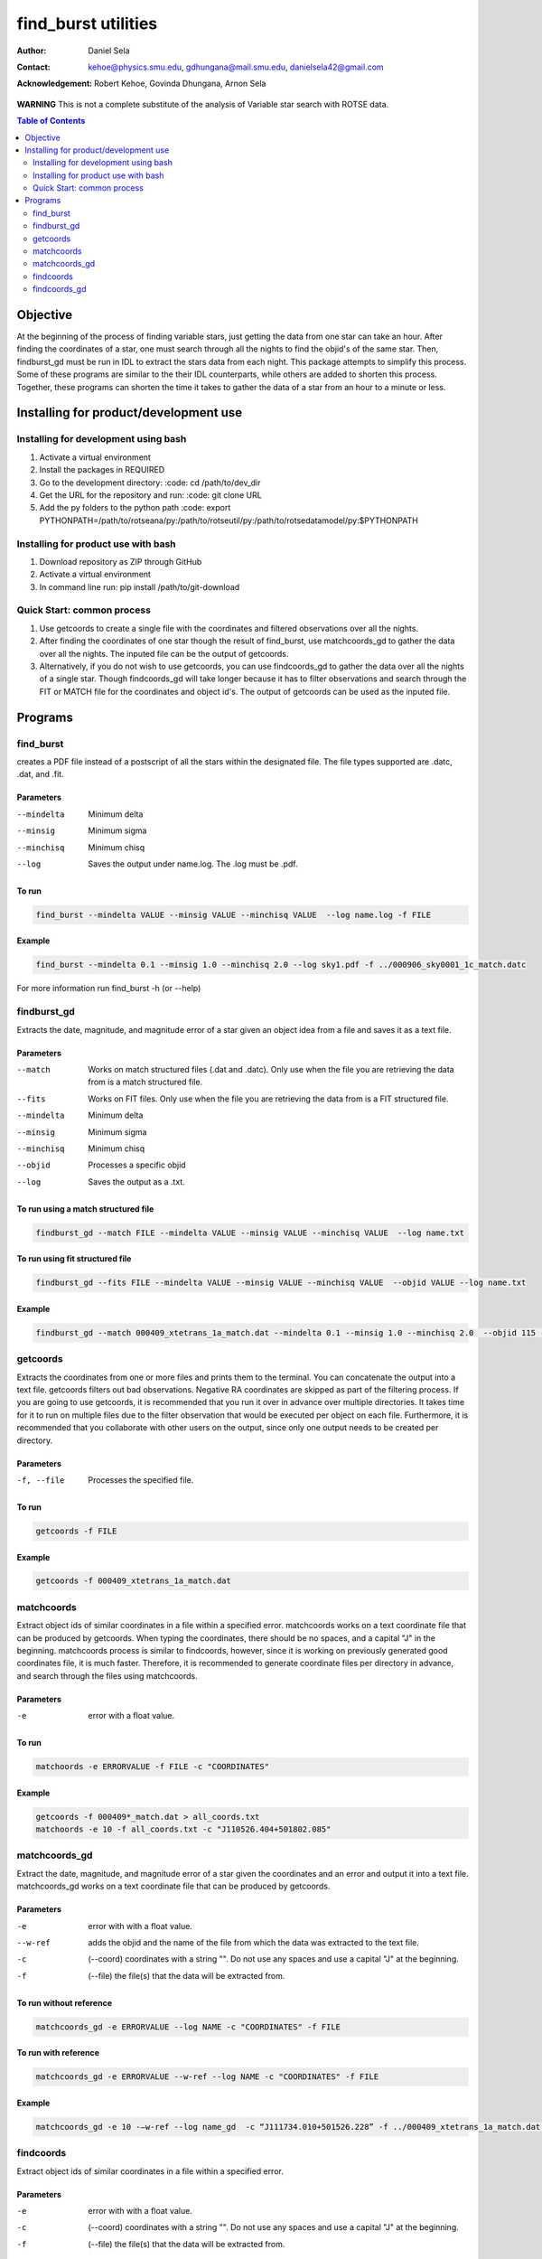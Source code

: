 ====================
find_burst utilities
====================
:Author: Daniel Sela
:Contact: kehoe@physics.smu.edu, gdhungana@mail.smu.edu, danielsela42@gmail.com
:Acknowledgement: Robert Kehoe, Govinda Dhungana, Arnon Sela


**WARNING**
This is not a complete substitute of the analysis of Variable star search with ROTSE data.

.. contents:: **Table of Contents**
    :depth: 2

----------
Objective
----------

At the beginning of the process of finding variable stars, just getting the data from one star can take an hour. After finding the coordinates of a star, one must search through all the nights to find the objid's of the same star. Then, findburst_gd must be run in IDL to extract the stars data from each night. This package attempts to simplify this process.  Some of these programs are similar to the their IDL counterparts, while others are added to shorten this process. Together, these programs can shorten the time it takes to gather the data of a star from an hour to a minute or less.

--------------------------------------
Installing for product/development use
--------------------------------------

Installing for development using bash
=====================================

1. Activate a virtual environment
2. Install the packages in REQUIRED
3. Go to the development directory: :code: cd /path/to/dev_dir
4. Get the URL for the repository and run: :code: git clone URL
5. Add the py folders to the python path :code: export PYTHONPATH=/path/to/rotseana/py:/path/to/rotseutil/py:/path/to/rotsedatamodel/py:$PYTHONPATH

Installing for product use with bash
====================================

1. Download repository as ZIP through GitHub
2. Activate a virtual environment
3. In command line run: pip install /path/to/git-download

Quick Start: common process
===========================

1. Use getcoords to create a single file with the coordinates and filtered observations over all the nights.
2. After finding the coordinates of one star though the result of find_burst, use matchcoords_gd to gather the data over all the nights.
   The inputed file can be the output of getcoords.
3. Alternatively, if you do not wish to use getcoords, you can use findcoords_gd to gather the data over all the nights of a single star.
   Though findcoords_gd will take longer because it has to filter observations and search through the FIT or MATCH file for the coordinates and object id's.
   The output of getcoords can be used as the inputed file.

--------
Programs
--------

find_burst
==========

creates a PDF file instead of a postscript of all the stars within the designated file. The file types supported are .datc, .dat, and .fit.

Parameters
----------

--mindelta  Minimum delta
--minsig    Minimum sigma
--minchisq  Minimum chisq
--log       Saves the output under name.log. The .log must be .pdf.

To run
------

.. code::

    find_burst --mindelta VALUE --minsig VALUE --minchisq VALUE  --log name.log -f FILE

Example
-------

.. code::

    find_burst --mindelta 0.1 --minsig 1.0 --minchisq 2.0 --log sky1.pdf -f ../000906_sky0001_1c_match.datc

For more information run find_burst -h (or --help)

findburst_gd
============

Extracts the date, magnitude, and magnitude error of a star given an object idea from a file and saves it as a text file.

Parameters
----------

--match     Works on match structured files (.dat and .datc). Only use when the file you are retrieving the data from is a match structured file.
--fits      Works on FIT files. Only use when the file you are retrieving the data from is a FIT structured file.
--mindelta  Minimum delta
--minsig    Minimum sigma
--minchisq  Minimum chisq
--objid     Processes a specific objid
--log       Saves the output as a .txt.

To run using a match structured file
------------------------------------

.. code::

    findburst_gd --match FILE --mindelta VALUE --minsig VALUE --minchisq VALUE  --log name.txt

To run using fit structured file
--------------------------------

.. code::

    findburst_gd --fits FILE --mindelta VALUE --minsig VALUE --minchisq VALUE  --objid VALUE --log name.txt

Example
-------

.. code::

    findburst_gd --match 000409_xtetrans_1a_match.dat --mindelta 0.1 --minsig 1.0 --minchisq 2.0  --objid 115 --log name.txt

getcoords
=========

Extracts the coordinates from one or more files and prints them to the terminal. You can concatenate the output into a text file. getcoords filters out bad observations. Negative RA coordinates are skipped as part of the filtering process. If you are going to use getcoords, it is recommended that you run it over in advance over multiple directories. It takes time for it to run on multiple files due to the filter observation that would be executed per object on each file. Furthermore, it is recommended that you collaborate with other users on the output, since only one output needs to be created per directory.

Parameters
----------

-f, --file  Processes the specified file.

To run
------

.. code::

    getcoords -f FILE

Example
-------

.. code::

    getcoords -f 000409_xtetrans_1a_match.dat

matchcoords
===========

Extract object ids of similar coordinates in a file within a specified error. matchcoords works on a text coordinate file that can be produced by getcoords. When typing the coordinates, there should be no spaces, and a capital "J" in the beginning. matchcoords process is similar to findcoords, however, since it is working on previously generated good coordinates file, it is much faster. Therefore, it is recommended to generate coordinate files per directory in advance, and search through the files using matchcoords.

Parameters
----------

-e  error with a float value.

To run
------

.. code::

    matchoords -e ERRORVALUE -f FILE -c "COORDINATES"

Example
-------

.. code-block::

    getcoords -f 000409*_match.dat > all_coords.txt
    matchoords -e 10 -f all_coords.txt -c "J110526.404+501802.085"

matchcoords_gd
==============

Extract the date, magnitude, and magnitude error of a star given the coordinates and an error and output it into a text file. matchcoords_gd works on a text coordinate file that can be produced by getcoords.

Parameters
----------

-e       error with with a float value.
--w-ref  adds the objid and the name of the file from which the data was extracted to the text file.
-c       (--coord) coordinates with a string "". Do not use any spaces and use a capital "J" at the beginning.
-f       (--file) the file(s) that the data will be extracted from.

To run without reference
------------------------

.. code::

    matchcoords_gd -e ERRORVALUE --log NAME -c "COORDINATES" -f FILE

To run with reference
---------------------

.. code::

    matchcoords_gd -e ERRORVALUE --w-ref --log NAME -c "COORDINATES" -f FILE

Example
-------

.. code::

    matchcoords_gd -e 10 -—w-ref --log name_gd  -c “J111734.010+501526.228” -f ../000409_xtetrans_1a_match.dat ../*.fit

findcoords
==========

Extract object ids of similar coordinates in a file within a specified error.

Parameters
----------

-e  error with with a float value.
-c  (--coord) coordinates with a string "". Do not use any spaces and use a capital "J" at the beginning.
-f  (--file) the file(s) that the data will be extracted from.

To run
------

.. code::

    findcoords -e ERRORVALUE -c "COORDINATES" -f FILE

Example
-------

.. code::

    findcoords -e 10 -c "J110526.404+501802.085" -f 000409_xtetrans_1a_match.dat

findcoords_gd
=============

Extract the date, magnitude, and magnitude error of a star given the coordinates and an error. This program saves the output into a text file.

Parameters
----------

-e       error with with a float value.
--w-ref  adds the objid and the name of the file from which the data was extracted to the text file.
-c       (--coord) coordinates with a string "". Do not use any spaces and use a capital "J" at the beginning.
-f       (--file) the file(s) that the data will be extracted from.

To run without reference
------------------------

.. code::

    findcoords_gd -e ERRORVALUE --log NAME -c "COORDINATES" -f FILE

To run with reference
---------------------

.. code::

    findcoords_gd -e ERRORVALUE --w-ref --log NAME -c "COORDINATES" -f FILE

Example
-------

.. code::

    findcoords_gd -e 10  -—w-ref --log name_gd  -c “J111734.010+501526.228” -f ../000409_xtetrans_1a_match.dat ../*.fit
